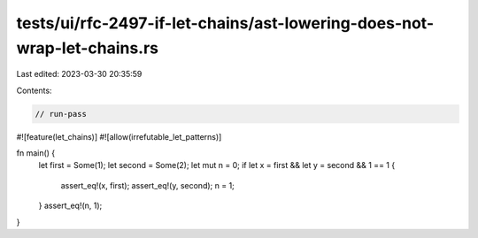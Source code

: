 tests/ui/rfc-2497-if-let-chains/ast-lowering-does-not-wrap-let-chains.rs
========================================================================

Last edited: 2023-03-30 20:35:59

Contents:

.. code-block:: rs

    // run-pass

#![feature(let_chains)]
#![allow(irrefutable_let_patterns)]

fn main() {
    let first = Some(1);
    let second = Some(2);
    let mut n = 0;
    if let x = first && let y = second && 1 == 1 {
        assert_eq!(x, first);
        assert_eq!(y, second);
        n = 1;
    }
    assert_eq!(n, 1);
}


